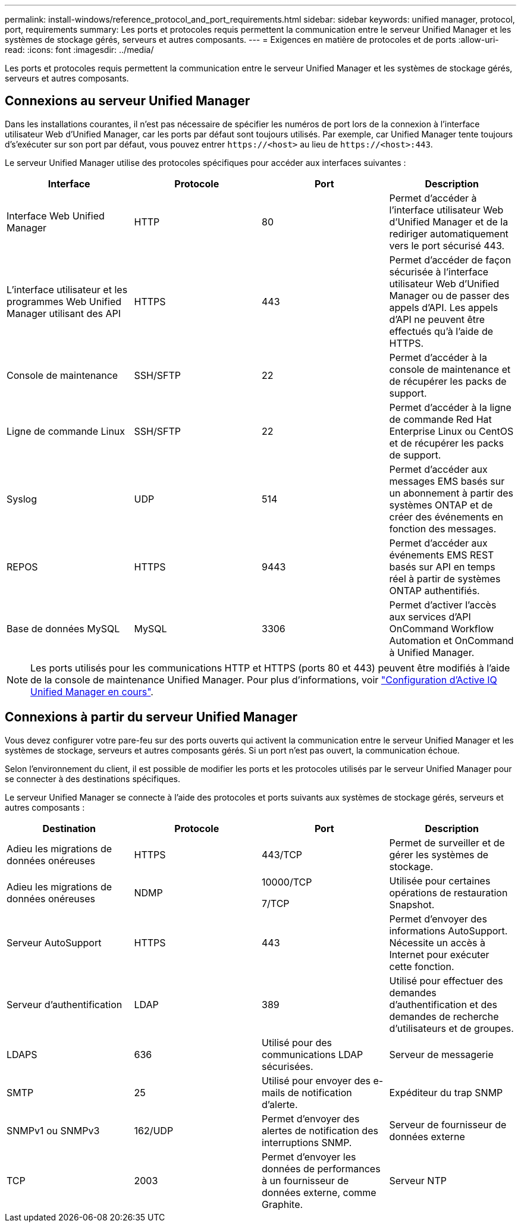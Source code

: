 ---
permalink: install-windows/reference_protocol_and_port_requirements.html 
sidebar: sidebar 
keywords: unified manager, protocol, port, requirements 
summary: Les ports et protocoles requis permettent la communication entre le serveur Unified Manager et les systèmes de stockage gérés, serveurs et autres composants. 
---
= Exigences en matière de protocoles et de ports
:allow-uri-read: 
:icons: font
:imagesdir: ../media/


[role="lead"]
Les ports et protocoles requis permettent la communication entre le serveur Unified Manager et les systèmes de stockage gérés, serveurs et autres composants.



== Connexions au serveur Unified Manager

Dans les installations courantes, il n'est pas nécessaire de spécifier les numéros de port lors de la connexion à l'interface utilisateur Web d'Unified Manager, car les ports par défaut sont toujours utilisés. Par exemple, car Unified Manager tente toujours d's'exécuter sur son port par défaut, vous pouvez entrer `+https://<host>+` au lieu de `+https://<host>:443+`.

Le serveur Unified Manager utilise des protocoles spécifiques pour accéder aux interfaces suivantes :

[cols="4*"]
|===
| Interface | Protocole | Port | Description 


 a| 
Interface Web Unified Manager
 a| 
HTTP
 a| 
80
 a| 
Permet d'accéder à l'interface utilisateur Web d'Unified Manager et de la rediriger automatiquement vers le port sécurisé 443.



 a| 
L'interface utilisateur et les programmes Web Unified Manager utilisant des API
 a| 
HTTPS
 a| 
443
 a| 
Permet d'accéder de façon sécurisée à l'interface utilisateur Web d'Unified Manager ou de passer des appels d'API. Les appels d'API ne peuvent être effectués qu'à l'aide de HTTPS.



 a| 
Console de maintenance
 a| 
SSH/SFTP
 a| 
22
 a| 
Permet d'accéder à la console de maintenance et de récupérer les packs de support.



 a| 
Ligne de commande Linux
 a| 
SSH/SFTP
 a| 
22
 a| 
Permet d'accéder à la ligne de commande Red Hat Enterprise Linux ou CentOS et de récupérer les packs de support.



 a| 
Syslog
 a| 
UDP
 a| 
514
 a| 
Permet d'accéder aux messages EMS basés sur un abonnement à partir des systèmes ONTAP et de créer des événements en fonction des messages.



 a| 
REPOS
 a| 
HTTPS
 a| 
9443
 a| 
Permet d'accéder aux événements EMS REST basés sur API en temps réel à partir de systèmes ONTAP authentifiés.



 a| 
Base de données MySQL
 a| 
MySQL
 a| 
3306
 a| 
Permet d'activer l'accès aux services d'API OnCommand Workflow Automation et OnCommand à Unified Manager.

|===
[NOTE]
====
Les ports utilisés pour les communications HTTP et HTTPS (ports 80 et 443) peuvent être modifiés à l'aide de la console de maintenance Unified Manager. Pour plus d'informations, voir link:../config/concept_configure_unified_manager.html["Configuration d'Active IQ Unified Manager en cours"].

====


== Connexions à partir du serveur Unified Manager

Vous devez configurer votre pare-feu sur des ports ouverts qui activent la communication entre le serveur Unified Manager et les systèmes de stockage, serveurs et autres composants gérés. Si un port n'est pas ouvert, la communication échoue.

Selon l'environnement du client, il est possible de modifier les ports et les protocoles utilisés par le serveur Unified Manager pour se connecter à des destinations spécifiques.

Le serveur Unified Manager se connecte à l'aide des protocoles et ports suivants aux systèmes de stockage gérés, serveurs et autres composants :

[cols="4*"]
|===
| Destination | Protocole | Port | Description 


 a| 
Adieu les migrations de données onéreuses
 a| 
HTTPS
 a| 
443/TCP
 a| 
Permet de surveiller et de gérer les systèmes de stockage.



 a| 
Adieu les migrations de données onéreuses
 a| 
NDMP
 a| 
10000/TCP

7/TCP
 a| 
Utilisée pour certaines opérations de restauration Snapshot.



 a| 
Serveur AutoSupport
 a| 
HTTPS
 a| 
443
 a| 
Permet d'envoyer des informations AutoSupport. Nécessite un accès à Internet pour exécuter cette fonction.



 a| 
Serveur d'authentification
 a| 
LDAP
 a| 
389
 a| 
Utilisé pour effectuer des demandes d'authentification et des demandes de recherche d'utilisateurs et de groupes.



 a| 
LDAPS
 a| 
636
 a| 
Utilisé pour des communications LDAP sécurisées.



 a| 
Serveur de messagerie
 a| 
SMTP
 a| 
25
 a| 
Utilisé pour envoyer des e-mails de notification d'alerte.



 a| 
Expéditeur du trap SNMP
 a| 
SNMPv1 ou SNMPv3
 a| 
162/UDP
 a| 
Permet d'envoyer des alertes de notification des interruptions SNMP.



 a| 
Serveur de fournisseur de données externe
 a| 
TCP
 a| 
2003
 a| 
Permet d'envoyer les données de performances à un fournisseur de données externe, comme Graphite.



 a| 
Serveur NTP
 a| 
NTP
 a| 
123/UDP
 a| 
Permet de synchroniser l'heure sur le serveur Unified Manager avec un serveur de temps NTP externe. (Systèmes VMware uniquement)

|===